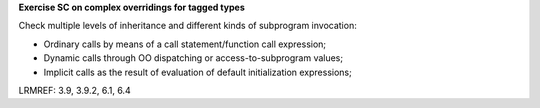 **Exercise SC on complex overridings for tagged types**

Check multiple levels of inheritance and different kinds of subprogram
invocation:

* Ordinary calls by means of a call statement/function call expression;

* Dynamic calls through OO dispatching or access-to-subprogram values;

* Implicit calls as the result of evaluation of default initialization
  expressions;

LRMREF: 3.9, 3.9.2, 6.1, 6.4

